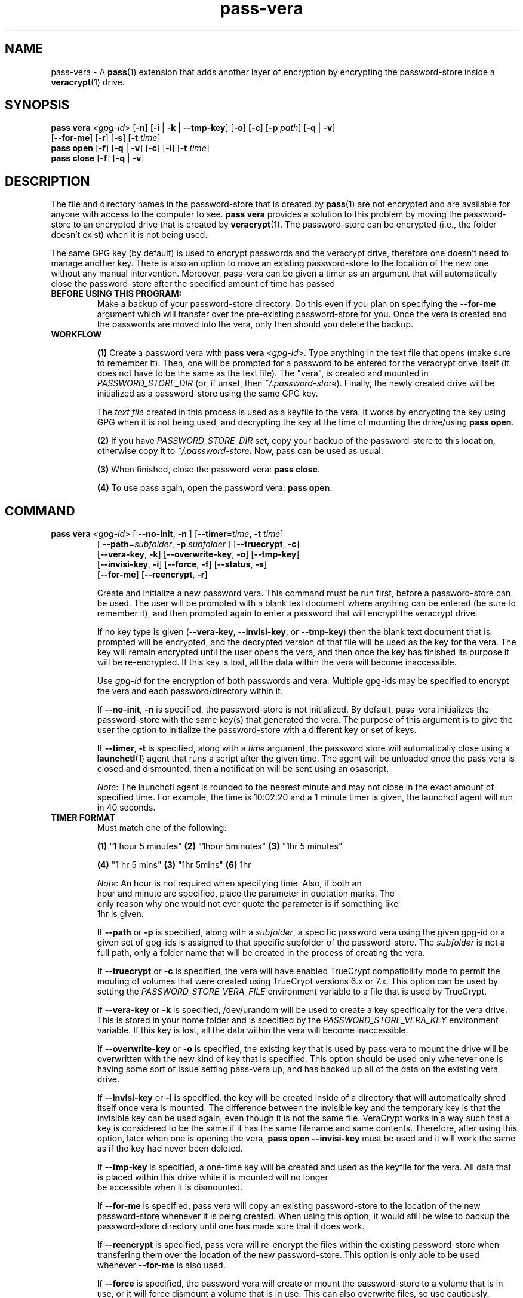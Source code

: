 .TH pass-vera 1 "March 2021" "pass-vera"

.SH NAME
pass-vera \- A \fBpass\fP(1) extension that adds another layer of encryption
by encrypting the password-store inside a \fBveracrypt\fP(1) drive.

.SH SYNOPSIS
\fBpass vera\fP \fI<gpg-id>\fP [\fB-n\fP] [\fB-i\fP | \fB-k\fP | \fB--tmp-key\fP] [\fB-o\fP] [\fB-c\fP] [\fB-p\fP \fIpath\fP] [\fB-q\fP | \fB-v\fP]
                   [\fB--for-me\fP] [\fB-r\fP] [\fB-s\fP] [\fB-t\fP \fItime\fP]
.br
\fBpass open\fP [\fB-f\fP] [\fB-q\fP | \fB-v\fP] [\fB-c\fP] [\fB-i\fP] [\fB-t\fP \fItime\fP]
.br
\fBpass close\fP [\fB-f\fP] [\fB-q\fP | \fB-v\fP]

.SH DESCRIPTION
The file and directory names in the password-store that is created by \fBpass\fP(1)
are not encrypted and are available for anyone with access to the computer to see.
\fBpass vera\fP provides a solution to this problem by moving the password-store to
an encrypted drive that is created by \fBveracrypt\fP(1). The password-store can be
encrypted (i.e., the folder doesn't exist) when it is not being used.

The same GPG key (by default) is used to encrypt passwords and the veracrypt
drive, therefore one doesn't need to manage another key. There is also an
option to move an existing password-store to the location of the new one
without any manual intervention. Moreover,  pass-vera can be given a timer
as an argument that will automatically close the password-store after the
specified amount of time has passed

.TP
.B BEFORE USING THIS PROGRAM:
Make a backup of your password-store directory. Do this even if you plan on specifying the
\fB--for-me\fP argument which will transfer over the pre-existing password-store for you.
Once the vera is created and the passwords are moved into the vera, only then should you delete
the backup.

.TP
.B WORKFLOW
.IP
\fB(1)\fP Create a password vera with \fBpass vera\fP <\fIgpg-id\fP>. Type anything in the text
file that opens (make sure to remember it). Then, one will be prompted for a password to be
entered for the veracrypt drive itself (it does not have to be the same as the text file). The
"vera", is created and mounted in \fIPASSWORD_STORE_DIR\fP (or, if unset, then \fI~/.password-store\fP).
Finally, the newly created drive will be initialized as a password-store using the same GPG key.

The \fItext file\fP created in this process is used as a keyfile to the vera. It works by
encrypting the key using GPG when it is not being used, and decrypting the key at
the time of mounting the drive/using \fBpass open\fP.

.IP
\fB(2)\fP If you have \fIPASSWORD_STORE_DIR\fP set, copy your backup of the password-store to this
location, otherwise copy it to \fI~/.password-store\fP. Now, pass can be used as usual.
.IP
\fB(3)\fP When finished, close the password vera: \fBpass close\fP.
.IP
\fB(4)\fP To use pass again, open the password vera: \fBpass open\fP.


.SH COMMAND

.TP
\fBpass vera\fP \fI<gpg-id>\fP [ \fB--no-init\fP, \fB-n\fP ] [\fB--timer\fP=\fItime\fP, \fB-t\fP \fItime\fP]
   [ \fB--path\fP=\fIsubfolder\fP, \fB-p\fP \fIsubfolder\fP ] [\fB--truecrypt\fP, \fB-c\fP]
   [\fB--vera-key\fP, \fB-k\fP] [\fB--overwrite-key\fP, \fB-o\fP] [\fB--tmp-key\fP]
   [\fB--invisi-key\fP, \fB-i\fP] [\fB--force\fP, \fB-f\fP] [\fB--status\fP, \fB-s\fP]
   [\fB--for-me\fP] [\fB--reencrypt\fP, \fB-r\fP]

Create and initialize a new password vera. This command must be run first,
before a password-store can be used. The user will be prompted with a blank text
document where anything can be entered (be sure to remember it), and then prompted
again to enter a password that will encrypt the veracrypt drive.

If no key type is given (\fB--vera-key\fP, \fB--invisi-key\fP, or \fB--tmp-key\fP) then the
blank text document that is prompted will be encrypted, and the decrypted version of that
file will be used as the key for the vera. The key will remain encrypted until the user
opens the vera, and then once the key has finished its purpose it will be re-encrypted.
If this key is lost, all the data within the vera will become inaccessible.

Use \fIgpg-id\fP for the encryption of both passwords and vera. Multiple gpg-ids
may be specified to encrypt the vera and each password/directory within it.

If \fB--no-init\fP, \fB-n\fP is specified, the password-store is not initialized.
By default, pass-vera initializes the password-store with the same key(s) that
generated the vera. The purpose of this argument is to give the user the option to
initialize the password-store with a different key or set of keys.

If \fB--timer\fP, \fB-t\fP is specified, along with a \fItime\fP argument, the password
store will automatically close using a \fBlaunchctl\fP(1) agent that runs a script
after the given time. The agent will be unloaded once the pass vera is closed and dismounted,
then a notification will be sent using an osascript.

\fINote\fP: The launchctl agent is rounded to the nearest minute and may not close
in the exact amount of specified time. For example, the time is 10:02:20 and a 1 minute
timer is given, the launchctl agent will run in 40 seconds.

.TP
.B TIMER FORMAT
Must match one of the following:
.IP
.br
  \fB(1)\fP "1 hour 5 minutes"      \fB(2)\fP "1hour 5minutes"      \fB(3)\fP "1hr 5 minutes"
.IP
.br
  \fB(4)\fP "1 hr 5 mins"           \fB(3)\fP "1hr 5mins"           \fB(6)\fP 1hr
.IP
.br
  \fINote\fP: An hour is not required when specifying time. Also, if both an
.br
  hour and minute are specified, place the parameter in quotation marks. The
.br
  only reason why one would not ever quote the parameter is if something like
.br
  1hr is given.

If \fB--path\fP or \fB-p\fP is specified, along with a \fIsubfolder\fP,
a specific password vera using the given gpg-id or a given set of gpg-ids is
assigned to that specific subfolder of the password-store. The \fIsubfolder\fP
is not a full path, only a folder name that will be created in the process of creating
the vera.

If \fB--truecrypt\fP or \fB-c\fP is specified, the vera will have enabled TrueCrypt
compatibility mode to permit the mouting of volumes that were created using TrueCrypt
versions 6.x or 7.x. This option can be used by setting the \fIPASSWORD_STORE_VERA_FILE\fP
environment variable to a file that is used by TrueCrypt.

If \fB--vera-key\fP or \fB-k\fP is specified, /dev/urandom will be used to create
a key specifically for the vera drive. This is stored in your home folder and is specified
by the \fIPASSWORD_STORE_VERA_KEY\fP environment variable. If this key is lost, all the data
within the vera will become inaccessible.

If \fB--overwrite-key\fP or \fB-o\fP is specified, the existing key that is used
by pass vera to mount the drive will be overwritten with the new kind of key that
is specified. This option should be used only whenever one is having some sort of
issue setting pass-vera up, and has backed up all of the data on the existing vera drive.

If \fB--invisi-key\fP or \fB-i\fP is specified, the key will be created inside
of a directory that will automatically shred itself once vera is mounted. The
difference between the invisible key and the temporary key is that the invisible
key can be used again, even though it is not the same file. VeraCrypt works in a way
such that a key is considered to be the same if it has the same filename and same
contents. Therefore, after using this option, later when one is opening the vera,
\fBpass open --invisi-key\fP must be used and it will work the same as if the key had
never been deleted.

If \fB--tmp-key\fP is specified, a one-time key will be created and used as the keyfile
for the vera. All data that is placed within this drive while it is mounted will no longer
 be accessible when it is dismounted.

If \fB--for-me\fP is specified, pass vera will copy an existing password-store to
the location of the new password-store whenever it is being created. When using this option,
it would still be wise to backup the password-store directory until one has made sure that
it does work.

If \fB--reencrypt\fP is specified, pass vera will re-encrypt the files within the
existing password-store when transfering them over the location of the new password-store.
This option is only able to be used whenever \fB--for-me\fP is also used.

If \fB--force\fP is specified, the password vera will create or mount the
password-store to a volume that is in use, or it will force dismount a volume
that is in use. This can also overwrite files, so use cautiously.

If \fB--status\fP or \fB-s\fP is specified, the status of the vera (mounted or not)
will be printed on the screen.

.TP
\fBpass open\fP [\fB--timer\fP=\fItime\fP, \fB-t\fP \fItime\fP] [\fB--truecrypt\fP, \fB-r\fP]
   [\fB--invisi-key\fP, \fB-i\fP] [\fB--force\fP, \fB-f\fP] [\fIsubfolder\fP]

Open a password vera. If a \fItime\fP parameter is given (e.g., "1 hour 5 minutes")
then a launchctl agent will be loaded. After the specified time interval,
a script will run that will dismount the drive and unload the agent.

.TP
.B ADD MULTIPLE TIMERS
If \fB--timer\fP or \fB-t\fP is specified, along with \fItime\fP argument, the password
store will be automatically closed using a launchctl agent that runs a script
after a given time. If a '.timer' file was already present in the store, this time
will be updated, which updates the launchctl agent. Therefore, multiple timers can be
passed, one extending upon the next.

For example, if you open the password vera
using \fBpass open --timer=\fP\fI5 minutes\fP, and then one minute later decide
to add more time to the already running timer by using \fBpass open --timer=\fP\fI2 minutes\fP,
the password vera will close in 6 minutes.

If \fB--invisi-key\fP or \fB-i\fP was specified when creating the password-vera, then
when opening the password-vera, this argument must be specified again.

If \fB--truecrypt\fP or \fB-c\fP was specified when creating the password-vera (by setting
\fIPASSWORD_STORE_VERA_FILE\fP to a file created by TrueCrypt), then to open the password-vera,
\fB--truecrypt\fP or \fB-c\fP must also be specified.

If \fB--force\fP is specified, the password vera will create or mount the
password-store to a volume that is in use, or it will force dismount a volume
that is in use. This can also overwrite files, so use cautiously.

If \fIsubfolder\fP is specified, the password-store will be opened in the subfolder.
Otherwise, pass vera will open in \fIPASSWORD_STORE_DIR\fP if set, and if not, then
it will open in \fI~/.password-store\fP.

.TP
\fBpass close\fP [\fB--force\fP, \fB-f\fP] [\fIstore\fP]

Close a password vera.

If \fB--force\fP is specified, the password vera will create or mount the
password-store to a volume that is in use, or it will force dismount a volume
that is in use. This can also overwrite files, so use cautiously.

If \fIstore\fP is specified, pass close will try to close the store associated with the file.
Otherwise, pass close will close the the vera opened with the file \fIPASSWORD_STORE_VERA_FILE\fP.
VeraCrypt works in such a way that a file is created and when mounted to a computer it becomes
an external drive. When pass-vera closes the password-store it is dismounting the drive at the location
of the file that is storing all of the data.

.SH OPTIONS
.TP
\fB\-n\fB, \-\-no-init\fR
Do not initialize the password-store

.TP
\fB\-t\fB, \-\-timer\fR
Close the store after a given time

.TP
\fB\-p\fB, \-\-path\fR
Create the store for that specific subfolder

.TP
\fB\-r\fB, \-\-truecrypt\fR
Enable compatiblity with TrueCrypt

.TP
\fB\-k\fB, \-\-vera\-key\fR
Create a key with /dev/urandom instead of GPG

.TP
\fB\-i\fB, \-\-invisi\-key\fR
Create a key that is deleted after it is used, though it can be re-used

.TP
\fB\-\-tmp\-key\fR
Create a one-time key for a one-time accessible vera

.TP
\fB\-o\fB, \-\-overwrite\-key\fR
Overwrite existing key in favor of the one specified

.TP
\fB\-\-for\-me\fR
When creating the password-vera, copy the existing password-store over

.TP
\fB\-r\fB, \-\-reencrypt\fR
When creating the password-vera and using \fB\-\-for\-me\fR, re-encrypt all files during the
transfer process

.TP
\fB\-f\fB, \-\-force\fR
Force the vera operations (i.e., even if mounted volume is in use)

.TP
\fB\-s\fB, \-\-status\fR
Show status of pass vera, (i.e., open or closed)

.TP
\fB\-q\fB, \-\-quiet\fR
Do not print any messages

.TP
\fB\-v\fB, \-\-verbose\fR
Print more messages

.TP
\fB\-d\fB, \-\-debug\fR
Enable debugging of the launch agent. The path of the stderr file will
be \fI$HOME/pass-vera-stderr.log\fP and the path of the stdout file will be
\fI$HOME/pass-vera-stdout.log\fP

.TP
\fB\-\-unsafe\fR
Does not encrypt free space when creating a device-hosted volume

.TP
\fB\-V\fB, \-\-version\fR
Show version information

.TP
\fB\-h\fB, \-\-help\fR
Show usage message


.SH EXAMPLES

.TP
Create a new password vera
.B zx2c4@laptop ~ $ pass vera Jason@zx2c4.com
.br
 (*) GPG key created
.br
  Enter password: ****************
.br
  Re-enter password: ****************
.br
  Done: 100.000%  Speed: 6.4 MiB/s  Left: 0 s
.br
  The VeraCrypt volume has been successfully created.
.br
  Enter password for ~/.password.vera: ****************
.br
 (*) Your password vera has been created and opened in ~/.password-store.
.br
 (*) password-store initialized for Jason@zx2c4.com.
.br
  .  Your vera is: ~/.password.vera
.br
  .  Your vera key is: ~/.password.key.vera
.br
  .  You can now use pass as usual.
.br
  .  When finished, close the password vera using 'pass close'.

.TP
Open a password vera
.B zx2c4@laptop ~ $ pass open
.br
  Enter password for ~/.password.vera: ****************
.br
 (*) Your password vera has been opened in ~/.password-store.
.br
  .  You can now use pass as usual.
.br
  .  When finished, close the password vera using 'pass close'.

.TP
Close a password vera
.B zx2c4@laptop ~ $ pass close
.br
 (*) Your password vera has been closed.
.br
  .  Your passwords remain present in ~/.password.vera.

.TP
Create a new password vera and set a timer
.B zx2c4@laptop ~ $ pass vera Jason@zx2c4.com --timer="1 hour"
.br
 (*) GPG key created
.br
  Enter password: ****************
.br
  Re-enter password: ****************
.br
  Done: 100.000%  Speed: 6.4 MiB/s  Left: 0 s
.br
  The VeraCrypt volume has been successfully created.
.br
  Enter password for ~/.password-store: ****************
.br
 (*) pass-close.password.vera.plist loaded
.br
 (*) Your password vera has been created and opened in ~/.password-store.
.br
 (*) password-store initialized for Jason@zx2c4.com.
.br
  .  Your vera is: ~/.password.vera
.br
  .  Your vera key is: ~/.password.key.vera
.br
  .  You can now use pass as usual.
.br
  .  This password-store will be closed in: 1 hour
.br

.TP
 Open a password vera, set a timer, and add additional time after 5 minutes have passed
.B zx2c4@laptop ~ $ pass open --timer="10 minutes"
.br
  Enter password for ~/.password.vera: ****************
.br
 (*) pass-close.password.vera.plist loaded
.br
 (*) Your password vera has been opened in ~/.password-store.
.br
  .  You can now use pass as usual.
.br
  .  This password-store will be closed in: 10 minutes
.br
.B zx2c4@laptop ~ $ pass open --timer="10 minutes"
.br
  w  The veracrypt drive is already mounted, not opening
.br
 (*) pass-close.password.vera.plist timer has been updated
.br
 (*) Your password vera has been opened in ~/.password-store.
.br
  .  You can now use pass as usual.
.br
  .  This password-store will be closed in: 15 minutes

.TP
Create a password vera using an 'invisible key' & copy an existing password-store (\fIPASSWORD_STORE_DIR\fP)
.B zx2c4@laptop ~ $ pass vera Jason@zx2c4.com --for-me --invisi-key
.br
 (*) Invisible key created
.br
  Automatically transferring password stores:
.br
		  [ /Users/Jason/.password-store/ ]
.br
  Enter password: ****************
.br
  Re-enter password: ****************
.br
  Done: 100.000%  Speed: 6.1 MiB/s  Left: 0 s
.br
  The VeraCrypt volume has been successfully created.
.br
  Enter password for ~/.password.vera: ****************
.br
 (*) Your password vera has been created and opened in ~/password-store.
.br
 (*) Password store initialized for Jason@zx2c4.com
.br
  .  Your vera is: ~/.password.vera
.br
  .  Your vera key is: /var/~/dl7rz8zgn/T//pass.H9qIkMm/.invisi.key
.br
  .  You can now use pass as usual.
.br
  .  When finished, close the password vera using 'pass close'.


.SH ENVIRONMENT VARIABLES
.TP
.I PASSWORD_STORE_VERA
Path to veracrypt executable
.TP
.I PASSWORD_STORE_VERA_FILE
Path to the password vera, by default \fI~/.password.vera\fP
.TP
.I PASSWORD_STORE_VERA_KEY
Path to the password vera key file by default \fI~/.password.key.vera\fP
.TP
.I PASSWORD_STORE_VERA_SIZE
Password vera size in MB, by default \fI10\fP


.SH SEE ALSO
.BR pass(1),
.BR veracrypt(1),
.BR launchctl(1),
.BR pass-clip(1)
.BR pass-ssh(1),
.BR pass-import(1),
.BR pass-otp(1)

.SH AUTHORS
.B pass vera
.ME .
was written by
.MT lucas@burnsac.xyz
Lucas Burns
.ME .

.SH COPYING
This program is free software: you can redistribute it and/or modify
it under the terms of the GNU General Public License as published by
the Free Software Foundation, either version 3 of the License, or
(at your option) any later version.

This program is distributed in the hope that it will be useful,
but WITHOUT ANY WARRANTY; without even the implied warranty of
MERCHANTABILITY or FITNESS FOR A PARTICULAR PURPOSE.  See the
GNU General Public License for more details.

You should have received a copy of the GNU General Public License
along with this program.  If not, see <http://www.gnu.org/licenses/>.
